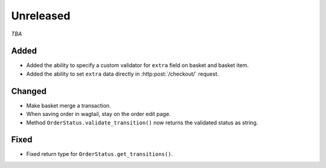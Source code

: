 ##########
Unreleased
##########

*TBA*

Added
-----

- Added the ability to specify a custom validator for ``extra`` field on basket and basket item.
- Added the ability to set ``extra`` data directly in :http:post:`/checkout/` request.

Changed
-------

- Make basket merge a transaction.
- When saving order in wagtail, stay on the order edit page.
- Method ``OrderStatus.validate_transition()`` now returns the validated status as string.

Fixed
-----

- Fixed return type for ``OrderStatus.get_transitions()``.
